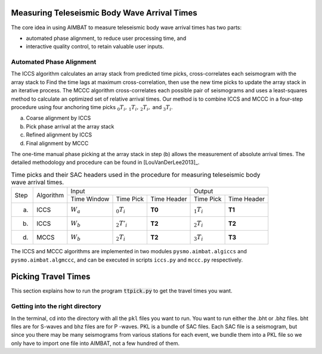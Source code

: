 Measuring Teleseismic Body Wave Arrival Times
=============================================

The core idea in using AIMBAT to measure teleseismic body wave arrival times has two parts: 

* automated phase alignment, to reduce user processing time, and
* interactive quality control, to retain valuable user inputs.

.. ############################################################################ ..
.. #                           AUTOMATED PHASE ALIGNMENT                      # ..
.. ############################################################################ ..

Automated Phase Alignment
-------------------------

The ICCS algorithm calculates an array stack from predicted time picks, cross-correlates each seismogram with the array stack to Find the time lags at maximum cross-correlation, then use the new time picks to update the array stack in an iterative process. The MCCC algorithm cross-correlates each possible pair of seismograms and uses a least-squares method to calculate an optimized set of relative arrival times. Our method is to combine ICCS and MCCC in a four-step procedure using four anchoring time picks :math:`_0T_i,\,_1T_i,\,_2T_i,` and :math:`_3T_i`.

(a) Coarse alignment by ICCS
(b) Pick phase arrival at the array stack
(c) Refined alignment by ICCS
(d) Final alignment by MCCC

The one-time manual phase picking at the array stack in step (b) allows the measurement of absolute arrival times. The detailed methodology and procedure can be found in [LouVanDerLee2013]_.

.. table:: Time picks and their SAC headers used in the procedure for measuring teleseismic body wave arrival times.

	+------+-----------+-------------+----------------+-------------+---------------+-------------+
	| Step | Algorithm |                    Input                   |            Output           |
	+      +           +-------------+----------------+-------------+---------------+-------------+
	|      |           | Time Window | Time Pick      | Time Header | Time Pick     | Time Header |
	+------+-----------+-------------+----------------+-------------+---------------+-------------+
	| (a)  |   ICCS    | :math:`W_a` | :math:`_0T_i`  | **T0**      | :math:`_1T_i` | **T1**      |     
	+------+-----------+-------------+----------------+-------------+---------------+-------------+
	| (b)  |   ICCS    | :math:`W_b` | :math:`_2T'_i` | **T2**      | :math:`_2T_i` | **T2**      |     
	+------+-----------+-------------+----------------+-------------+---------------+-------------+
	| (d)  |   MCCS    | :math:`W_b` | :math:`_2T_i`  | **T2**      | :math:`_3T_i` | **T3**      |     
	+------+-----------+-------------+----------------+-------------+---------------+-------------+

The ICCS and MCCC algorithms are implemented in two modules ``pysmo.aimbat.algiccs`` and ``pysmo.aimbat.algmccc``, and can be executed in scripts ``iccs.py`` and ``mccc.py`` respectively. 

.. ############################################################################ ..
.. #                           AUTOMATED PHASE ALIGNMENT                      # ..
.. ############################################################################ ..





.. ############################################################################ ..
.. #                           AUTOMATED PHASE ALIGNMENT                      # ..
.. ############################################################################ ..

Picking Travel Times
====================

This section explains how to run the program :code:`ttpick.py` to get the travel times you want.

Getting into the right directory
--------------------------------

In the terminal, cd into the directory with all the ``pkl`` files you want to run. You want to run either the .bht or .bhz files. bht files are for S-waves and bhz files are for P -waves. PKL is a bundle of SAC files. Each SAC file is a seismogram, but since you there may be many seismograms from various stations for each event, we bundle them into a PKL file so we only have to import one file into AIMBAT, not a few hundred of them.

.. image::pickingTravelTimes-images/pick_travel_times.png

	























